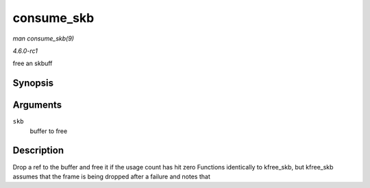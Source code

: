 
.. _API-consume-skb:

===========
consume_skb
===========

*man consume_skb(9)*

*4.6.0-rc1*

free an skbuff


Synopsis
========

.. c:function:: void consume_skb( struct sk_buff * skb )

Arguments
=========

``skb``
    buffer to free


Description
===========

Drop a ref to the buffer and free it if the usage count has hit zero Functions identically to kfree_skb, but kfree_skb assumes that the frame is being dropped after a failure and
notes that
